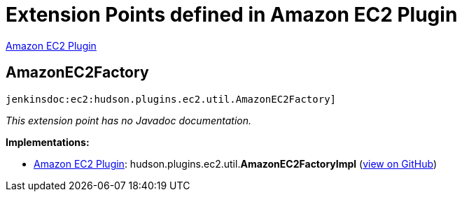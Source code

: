 = Extension Points defined in Amazon EC2 Plugin

https://plugins.jenkins.io/ec2[Amazon EC2 Plugin]

== AmazonEC2Factory
`jenkinsdoc:ec2:hudson.plugins.ec2.util.AmazonEC2Factory]`

_This extension point has no Javadoc documentation._

**Implementations:**

* https://plugins.jenkins.io/ec2[Amazon EC2 Plugin]: hudson.+++<wbr/>+++plugins.+++<wbr/>+++ec2.+++<wbr/>+++util.+++<wbr/>+++**AmazonEC2FactoryImpl** (link:https://github.com/jenkinsci/ec2-plugin/search?q=AmazonEC2FactoryImpl&type=Code[view on GitHub])

